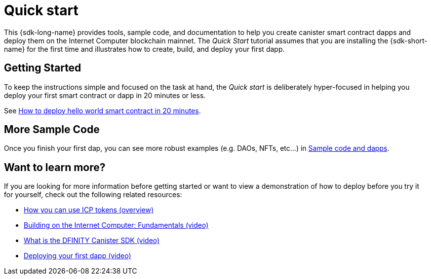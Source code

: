 = Quick start
:description: Download the DFINITY Canister SDK and learn how to deploy your first application.
:keywords: Internet Computer,blockchain,cryptocurrency,ICP tokens,smart contracts,cycles,wallet,software canister,developer onboarding
:proglang: Motoko
:IC: Internet Computer
:company-id: DFINITY
ifdef::env-github,env-browser[:outfilesuffix:.adoc]

[[quick-start-intro]]
This {sdk-long-name} provides tools, sample code, and documentation to help you create canister smart contract dapps and deploy them on the {IC} blockchain mainnet.
The _Quick Start_ tutorial assumes that you are installing the {sdk-short-name} for the first time and illustrates how to create, build, and deploy your first dapp. 

== Getting Started
To keep the instructions simple and focused on the task at hand, the _Quick start_ is deliberately hyper-focused in helping you deploy your first smart contract or dapp in 20 minutes or less.

See link:how-to-deploy-hello-world-smart-contract{outfilesuffix}[How to deploy hello world smart contract in 20 minutes].

== More Sample Code

Once you finish your first dap, you can see more robust examples (e.g. DAOs, NFTs, etc...) in link:../examples/index.adoc[Sample code and dapps].

== Want to learn more?

If you are looking for more information before getting started or want to view a demonstration of how to deploy before you try it for yourself, check out the following related resources:

* link:../developers-guide/concepts/tokens-cycles{outfilesuffix}#using-tokens[How you can use ICP tokens (overview)]
* link:https://www.youtube.com/watch?v=jduSMHxdYD8[Building on the Internet Computer: Fundamentals (video)]
* link:https://www.youtube.com/watch?v=60uHQfoA8Dk[What is the DFINITY Canister SDK (video)]
* link:https://www.youtube.com/watch?v=yqIoiyuGYNA[Deploying your first dapp (video)]
